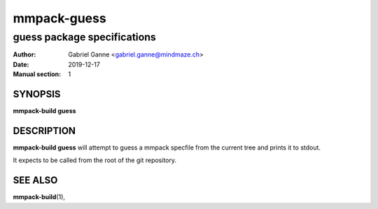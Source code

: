 ============
mmpack-guess
============

----------------------------
guess package specifications
----------------------------

:Author: Gabriel Ganne <gabriel.ganne@mindmaze.ch>
:Date: 2019-12-17
:Manual section: 1

SYNOPSIS
========

**mmpack-build guess**

DESCRIPTION
===========
**mmpack-build guess** will attempt to guess a mmpack specfile from the current
tree and prints it to stdout.

It expects to be called from the root of the git repository.

SEE ALSO
========
**mmpack-build**\(1),
